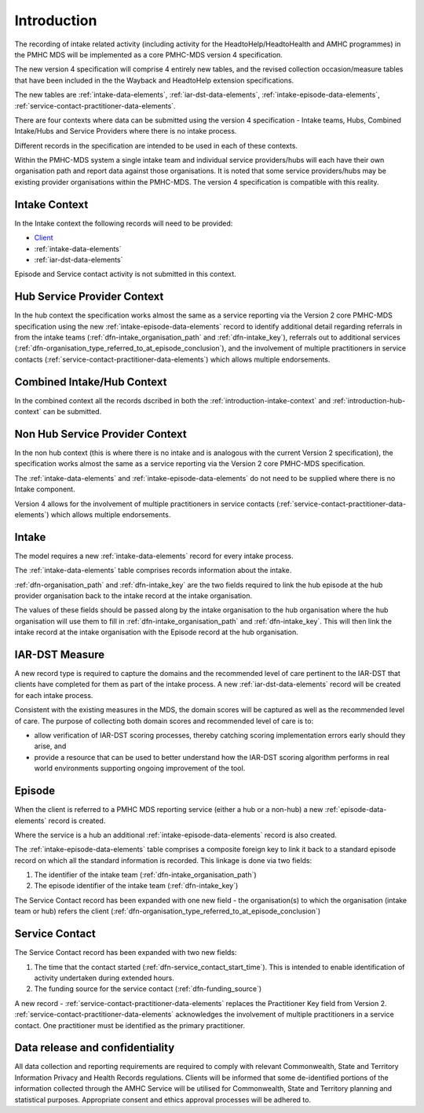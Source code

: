 .. _introduction:

Introduction
============

The recording of intake related activity (including activity for the
HeadtoHelp/HeadtoHealth and AMHC programmes) in the PMHC MDS will be
implemented as a core PMHC-MDS version 4 specification.

The new version 4 specification will comprise 4 entirely new tables, and the
revised collection occasion/measure tables that have been included in the
the Wayback and HeadtoHelp extension specifications.

The new tables are :ref:`intake-data-elements`,
:ref:`iar-dst-data-elements`,
:ref:`intake-episode-data-elements`,
:ref:`service-contact-practitioner-data-elements`.

There are four contexts where data can be submitted using the version 4
specification - Intake teams, Hubs, Combined Intake/Hubs and Service Providers
where there is no intake process.

Different records in the specification are intended to be used in each of
these contexts.

Within the PMHC-MDS system a single intake team and individual service providers/hubs
will each have their own organisation path and report data against those
organisations. It is noted that some service providers/hubs may be existing provider
organisations within the PMHC-MDS. The version 4 specification is compatible
with this reality.

.. _introduction-intake-context:

Intake Context
~~~~~~~~~~~~~~

In the Intake context the following records will need to be provided:

* `Client <https://docs.pmhc-mds.com/data-specification/data-model-and-specifications.html#client-data-elements>`_
* :ref:`intake-data-elements`
* :ref:`iar-dst-data-elements`

Episode and Service contact activity is not submitted in this context.

.. _introduction-hub-context:

Hub Service Provider Context
~~~~~~~~~~~~~~~~~~~~~~~~~~~~

In the hub context the specification works almost the same as a
service reporting via the Version 2 core PMHC-MDS specification using the new
:ref:`intake-episode-data-elements` record
to identify additional detail regarding referrals in from the
intake teams (:ref:`dfn-intake_organisation_path` and :ref:`dfn-intake_key`),
referrals out to additional services (:ref:`dfn-organisation_type_referred_to_at_episode_conclusion`), and
the involvement of multiple practitioners in service
contacts (:ref:`service-contact-practitioner-data-elements`) which allows
multiple endorsements.

.. _introduction-combined-context:

Combined Intake/Hub Context
~~~~~~~~~~~~~~~~~~~~~~~~~~~

In the combined context all the records dscribed in both the
:ref:`introduction-intake-context` and :ref:`introduction-hub-context`
can be submitted.

.. _introduction-non-hub-context:

Non Hub Service Provider Context
~~~~~~~~~~~~~~~~~~~~~~~~~~~~~~~~

In the non hub context (this is where there is no intake and is analogous with
the current Version 2 specification), the specification works almost the same
as a service reporting via the Version 2 core PMHC-MDS specification.

The :ref:`intake-data-elements` and :ref:`intake-episode-data-elements` do not
need to be supplied where there is no Intake component.

Version 4 allows for the involvement of multiple practitioners  in service
contacts (:ref:`service-contact-practitioner-data-elements`) which allows
multiple endorsements.

.. _introduction-intake:

Intake
~~~~~~

The model requires a new :ref:`intake-data-elements` record for every intake process.

The :ref:`intake-data-elements` table comprises records information about the
intake.

:ref:`dfn-organisation_path` and :ref:`dfn-intake_key` are the
two fields required to link the hub episode at the hub provider organisation
back to the intake record at the intake organisation.

The values of these fields should be passed along by the intake organisation
to the hub organisation where the hub organisation will use them to fill in
:ref:`dfn-intake_organisation_path` and :ref:`dfn-intake_key`. This will
then link the intake record at the intake organisation with the Episode
record at the hub organisation.

.. _introduction-iar-dst:

IAR-DST Measure
~~~~~~~~~~~~~~~

A new record type is required to capture the domains and the recommended
level of care pertinent to the IAR-DST that clients have completed for them
as part of the intake process. A new :ref:`iar-dst-data-elements` record
will be created for each intake process.

Consistent with the existing measures in the MDS, the domain scores will be
captured as well as the recommended level of care. The purpose of collecting
both domain scores and recommended level of care is to:

* allow verification of IAR-DST scoring processes, thereby catching scoring
  implementation errors early should they arise, and
* provide a resource that can be used to better understand how the IAR-DST
  scoring algorithm performs in real world environments supporting ongoing
  improvement of the tool.

.. _introduction-episode:

Episode
~~~~~~~

When the client is referred to a PMHC MDS reporting service (either a hub
or a non-hub) a new :ref:`episode-data-elements` record is created.

Where the service is a hub an additional :ref:`intake-episode-data-elements`
record is also created.

The :ref:`intake-episode-data-elements` table comprises a composite foreign key to link it
back to a standard episode record on which all the standard information is
recorded. This linkage is done via two fields:

1. The identifier of the intake team (:ref:`dfn-intake_organisation_path`)
2. The episode identifier of the intake team (:ref:`dfn-intake_key`)

The Service Contact record has been expanded with one new field - the
organisation(s) to which the organisation (intake team or hub) refers
the client (:ref:`dfn-organisation_type_referred_to_at_episode_conclusion`)

.. _introduction-service-contact:

Service Contact
~~~~~~~~~~~~~~~

The Service Contact record has been expanded with two new fields:

1. The time that the contact started (:ref:`dfn-service_contact_start_time`).
   This is intended to enable identification of activity undertaken during extended hours.
2. The funding source for the service contact (:ref:`dfn-funding_source`)

A new record - :ref:`service-contact-practitioner-data-elements` replaces the
Practitioner Key field from Version 2.
:ref:`service-contact-practitioner-data-elements` acknowledges the involvement
of multiple practitioners in a service contact. One practitioner must be
identified as the primary practitioner.

Data release and confidentiality
~~~~~~~~~~~~~~~~~~~~~~~~~~~~~~~~

All data collection and reporting requirements are required to comply with
relevant Commonwealth, State and Territory Information Privacy and Health
Records regulations. Clients will be informed that some de-identified portions of the
information collected through the AMHC Service will be utilised
for Commonwealth, State and Territory planning and statistical purposes.
Appropriate consent and ethics approval processes will be adhered to.
